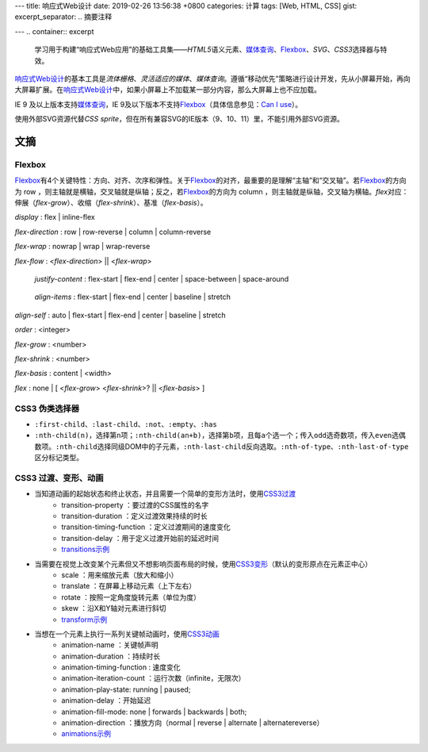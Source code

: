---
title: 响应式Web设计
date: 2019-02-26 13:56:38 +0800
categories: 计算
tags: [Web, HTML, CSS]
gist: 
excerpt_separator: .. 摘要注释

---
.. container:: excerpt

    学习用于构建“响应式Web应用”的基础工具集——\ *HTML5*\ 语义元素、\ `媒体查询`_\ 、\ Flexbox_\ 、\ *SVG*\ 、\ *CSS3*\ 选择器与特效。

.. _`媒体查询`: https://www.w3.org/TR/css3-mediaqueries/
.. _Flexbox: https://www.w3.org/TR/css-flexbox-1/

.. 摘要注释

\ `响应式Web设计`_\ 的基本工具是\ *流体栅格*\ 、\ *灵活适应的媒体*\ 、\ *媒体查询*\ 。遵循“移动优先”策略进行设计开发，先从小屏幕开始，再向大屏幕扩展。在\ `响应式Web设计`_\ 中，如果小屏幕上不加载某一部分内容，那么大屏幕上也不应加载。

IE 9 及以上版本支持\ `媒体查询`_\ ，IE 9及以下版本不支持\ Flexbox_\ （具体信息参见：\ `Can I use <https://caniuse.com/#feat=flexbox>`_\ ）。

使用外部SVG资源代替\ *CSS sprite*\ ，但在所有兼容SVG的IE版本（9、10、11）里，不能引用外部SVG资源。

文摘
----

Flexbox
~~~~~~~

.. image:: https://www.w3.org/TR/css-flexbox-1/images/flex-direction-terms.svg
    :alt: An illustration of the various directions and sizing terms as applied to a row flex container.

\ Flexbox_\ 有4个关键特性：方向、对齐、次序和弹性。关于\ Flexbox_\ 的对齐，最重要的是理解“主轴”和“交叉轴”。若\ Flexbox_\ 的方向为 row ，则主轴就是横轴，交叉轴就是纵轴；反之，若\ Flexbox_\ 的方向为 column ，则主轴就是纵轴，交叉轴为横轴。\ *flex*\ 对应：伸展（\ *flex-grow*\ ）、收缩（\ *flex-shrink*\ ）、基准（\ *flex-basis*\ ）。

*display* : flex | inline-flex

*flex-direction* : row | row-reverse | column | column-reverse

*flex-wrap* : nowrap | wrap | wrap-reverse

*flex-flow* : <*flex-direction*> || <*flex-wrap*>

.. figure:: https://www.w3.org/TR/css-flexbox-1/images/flex-pack.svg
    :alt: An illustration of the five justify-content keywords and their effects on a flex container with three colored items.

    *justify-content* : flex-start | flex-end | center | space-between | space-around

.. figure:: https://www.w3.org/TR/css-flexbox-1/images/flex-align.svg
    :alt: An illustration of the five align-items keywords and their effects on a flex container with four colored items.

    *align-items* : flex-start | flex-end | center | baseline | stretch

*align-self* : auto | flex-start | flex-end | center | baseline | stretch

*order* :  <integer>

*flex-grow* : <number>

*flex-shrink* : <number>

*flex-basis* : content | <width>

*flex* : none | [ <*flex-grow*> <*flex-shrink*>? || <*flex-basis*> ]

CSS3 伪类选择器
~~~~~~~~~~~~~~~

* \ ``:first-child``\ 、\ ``:last-child``\ 、\ ``:not``\ 、\ ``:empty``\ 、\ ``:has``\
* \ ``:nth-child(n)``\ ，选择第\ ``n``\ 项；\ ``:nth-child(an+b)``\ ，选择第\ ``b``\ 项，且每\ ``a``\ 个选一个；传入\ ``odd``\ 选奇数项，传入\ ``even``\ 选偶数项。\ ``:nth-child``\ 选择同级DOM中的子元素，\ ``:nth-last-child``\ 反向选取。\ ``:nth-of-type``\ 、\ ``:nth-last-of-type``\ 区分标记类型。

CSS3 过渡、变形、动画
~~~~~~~~~~~~~~~~~~~~~

* 当知道动画的起始状态和终止状态，并且需要一个简单的变形方法时，使用\ `CSS3过渡`_\ 
    * transition-property ：要过渡的CSS属性的名字
    * transition-duration ：定义过渡效果持续的时长
    * transition-timing-function ：定义过渡期间的速度变化
    * transition-delay ：用于定义过渡开始前的延迟时间
    * `transitions示例 <https://cssreference.io/transitions/>`_

* 当需要在视觉上改变某个元素但又不想影响页面布局的时候，使用\ `CSS3变形`_\ （默认的变形原点在元素正中心）
    * scale ：用来缩放元素（放大和缩小）
    * translate ：在屏幕上移动元素（上下左右）
    * rotate ：按照一定角度旋转元素（单位为度）
    * skew ：沿X和Y轴对元素进行斜切
    * `transform示例 <https://cssreference.io/property/transform/>`_

* 当想在一个元素上执行一系列关键帧动画时，使用\ `CSS3动画`_\ 
    * animation-name ：关键帧声明
    * animation-duration ：持续时长
    * animation-timing-function : 速度变化
    * animation-iteration-count ：运行次数（infinite，无限次）
    * animation-play-state: running | paused;
    * animation-delay ：开始延迟
    * animation-fill-mode: none | forwards | backwards | both;
    * animation-direction ：播放方向（normal | reverse | alternate | alternatereverse）
    * `animations示例 <https://cssreference.io/animations/>`_

.. _`响应式Web设计`: https://alistapart.com/article/responsive-web-design
.. _`CSS3过渡`: https://www.w3.org/TR/css-transitions-1/
.. _`CSS3变形`: https://www.w3.org/TR/css-transforms-1/
.. _`CSS3动画`: https://www.w3.org/TR/css-animations-1/
